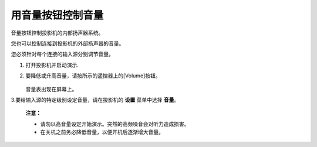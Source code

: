 用音量按钮控制音量
==========================
音量按钮控制投影机的内部扬声器系统。

您也可以控制连接到投影机的外部扬声器的音量。

您必须针对每个连接的输入源分别调节音量。

1. 打开投影机并启动演示.

2. 要降低或升高音量，请按所示的遥控器上的[Volume]按钮。

    .. image:: images/image3-16-1.png

   音量表出现在屏幕上。

3.要给输入源的特定级别设定音量，请在投影机的 **设置** 菜单中选择 **音量**。

    **注意：**

    - 请勿以高音量设定开始演示。突然的高频噪音会对听力造成损害。
    - 在关机之前务必降低音量，以便开机后逐渐增大音量。
